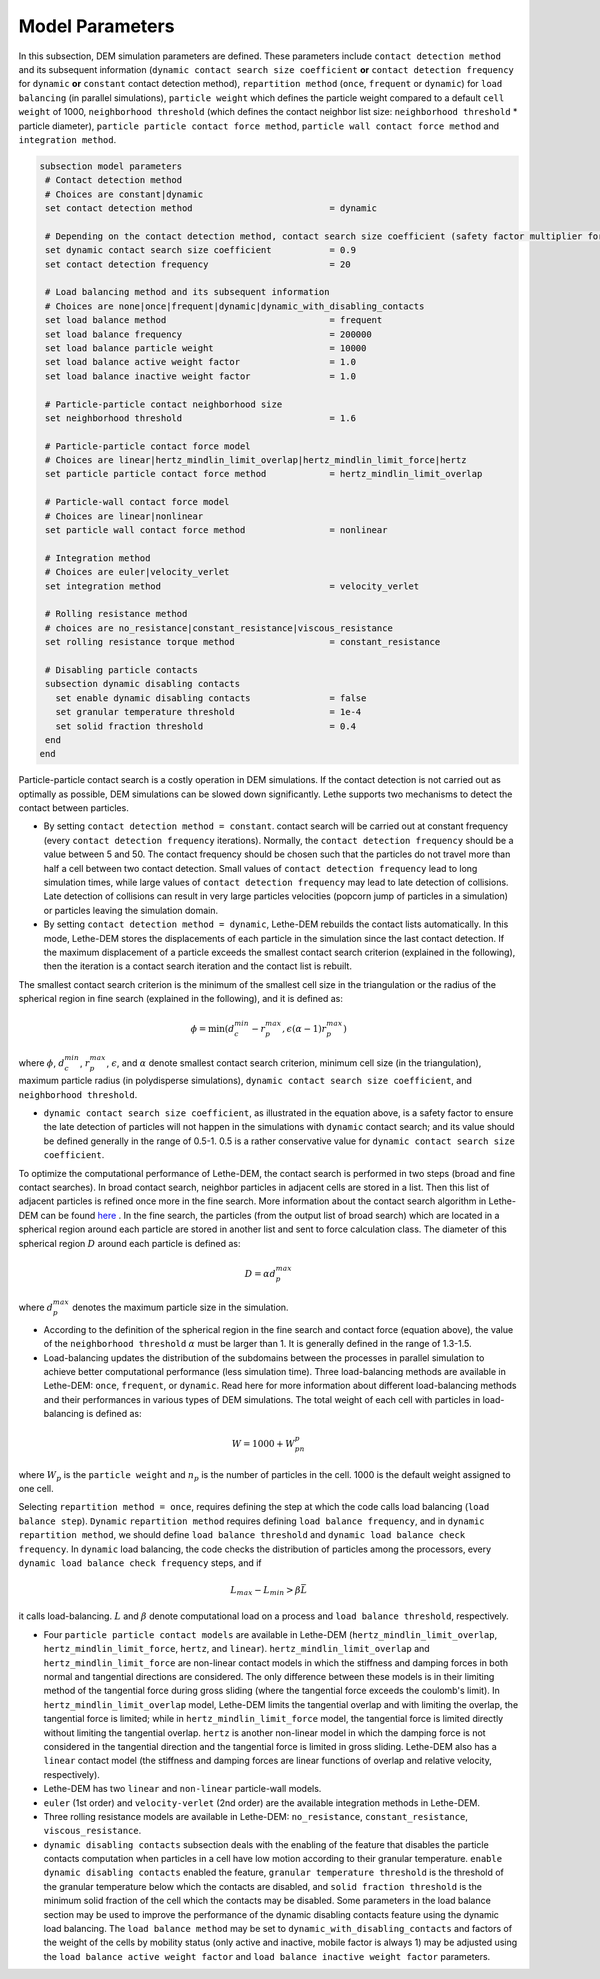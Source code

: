 Model Parameters
-------------------
In this subsection, DEM simulation parameters are defined. These parameters include ``contact detection method`` and its subsequent information (``dynamic contact search size coefficient`` **or** ``contact detection frequency`` for ``dynamic`` **or** ``constant`` contact detection method), ``repartition method`` (``once``, ``frequent`` or ``dynamic``) for ``load balancing`` (in parallel simulations), ``particle weight`` which defines the particle weight compared to a default ``cell weight`` of 1000, ``neighborhood threshold`` (which defines the contact neighbor list size: ``neighborhood threshold`` * particle diameter), ``particle particle contact force method``, ``particle wall contact force method`` and ``integration method``. 


.. code-block:: text

 subsection model parameters
  # Contact detection method
  # Choices are constant|dynamic
  set contact detection method                          = dynamic

  # Depending on the contact detection method, contact search size coefficient (safety factor multiplier for dynamic contact search) or contact detection frequency should be defined for dynamic and constant contact search methods, respectively.
  set dynamic contact search size coefficient           = 0.9
  set contact detection frequency                       = 20

  # Load balancing method and its subsequent information
  # Choices are none|once|frequent|dynamic|dynamic_with_disabling_contacts
  set load balance method                               = frequent
  set load balance frequency                            = 200000
  set load balance particle weight                      = 10000
  set load balance active weight factor                 = 1.0
  set load balance inactive weight factor               = 1.0

  # Particle-particle contact neighborhood size
  set neighborhood threshold                            = 1.6

  # Particle-particle contact force model
  # Choices are linear|hertz_mindlin_limit_overlap|hertz_mindlin_limit_force|hertz
  set particle particle contact force method            = hertz_mindlin_limit_overlap

  # Particle-wall contact force model
  # Choices are linear|nonlinear
  set particle wall contact force method                = nonlinear

  # Integration method
  # Choices are euler|velocity_verlet
  set integration method                                = velocity_verlet

  # Rolling resistance method
  # choices are no_resistance|constant_resistance|viscous_resistance
  set rolling resistance torque method                  = constant_resistance

  # Disabling particle contacts
  subsection dynamic disabling contacts
    set enable dynamic disabling contacts               = false
    set granular temperature threshold                  = 1e-4
    set solid fraction threshold                        = 0.4
  end
 end


Particle-particle contact search is a costly operation in DEM simulations. If the contact detection is not carried out as optimally as possible, DEM simulations can be slowed down significantly. Lethe supports two mechanisms to detect the contact between particles.
 
* By setting ``contact detection method = constant``. contact search will be carried out at constant frequency (every ``contact detection frequency`` iterations). Normally, the ``contact detection frequency`` should be a value between 5 and 50. The contact frequency should be chosen such that the particles do not travel more than half a cell between two contact detection. Small values of ``contact detection frequency`` lead to long simulation times, while large values of ``contact detection frequency`` may lead to late detection of collisions. Late detection of collisions can result in very large particles velocities (popcorn jump of particles in a simulation) or particles leaving the simulation domain.

* By setting ``contact detection method = dynamic``, Lethe-DEM rebuilds the contact lists automatically. In this mode, Lethe-DEM stores the displacements of each particle in the simulation since the last contact detection. If the maximum displacement of a particle exceeds the smallest contact search criterion (explained in the following), then the iteration is a contact search iteration and the contact list is rebuilt.

The smallest contact search criterion is the minimum of the smallest cell size in the triangulation or the radius of the spherical region in fine search (explained in the following), and it is defined as:
 
.. math::
    \phi=\min({d_c^{min}-r_p^{max},\epsilon(\alpha-1)r_p^{max}})

where :math:`{\phi}`, :math:`{d_c^{min}}`, :math:`{r_p^{max}}`, :math:`{\epsilon}`, and :math:`{\alpha}` denote smallest contact search criterion, minimum cell size (in the triangulation), maximum particle radius (in polydisperse simulations), ``dynamic contact search size coefficient``, and ``neighborhood threshold``.

* ``dynamic contact search size coefficient``, as illustrated in the equation above, is a safety factor to ensure the late detection of particles will not happen in the simulations with ``dynamic`` contact search; and its value should be defined generally in the range of 0.5-1. 0.5 is a rather conservative value for ``dynamic contact search size coefficient``.

To optimize the computational performance of Lethe-DEM, the contact search is performed in two steps (broad and fine contact searches). In broad contact search, neighbor particles in adjacent cells are stored in a list. Then this list of adjacent particles is refined once more in the fine search. More information about the contact search algorithm in Lethe-DEM can be found `here <https://arxiv.org/abs/2106.09576>`_ . In the fine search, the particles (from the output list of broad search) which are located in a spherical region around each particle are stored in another list and sent to force calculation class. The diameter of this spherical region :math:`{D}` around each particle is defined as:

.. math::
    D={\alpha}d_p^{max}

where :math:`{d_p^{max}}` denotes the maximum particle size in the simulation.

* According to the definition of the spherical region in the fine search and contact force (equation above), the value of the ``neighborhood threshold`` :math:`{\alpha}` must be larger than 1. It is generally defined in the range of 1.3-1.5.

* Load-balancing updates the distribution of the subdomains between the processes in parallel simulation to achieve better computational performance (less simulation time). Three load-balancing methods are available in Lethe-DEM: ``once``, ``frequent``, or ``dynamic``. Read here for more information about different load-balancing methods and their performances in various types of DEM simulations. The total weight of each cell with particles in load-balancing is defined as:

.. math::
    W=1000+W_pn_p

where :math:`{W_p}` is the ``particle weight`` and :math:`{n_p}` is the number of particles in the cell. 1000 is the default weight assigned to one cell.

Selecting ``repartition method = once``, requires defining the step at which the code calls load balancing (``load balance step``). ``Dynamic`` ``repartition method`` requires defining ``load balance frequency``, and in ``dynamic`` ``repartition method``, we should define ``load balance threshold`` and ``dynamic load balance check frequency``. In ``dynamic`` load balancing, the code checks the distribution of particles among the processors, every ``dynamic load balance check frequency`` steps, and if

.. math::
    L_{max}-L_{min}>{\beta}\bar{L}

it calls load-balancing. :math:`{L}` and :math:`{\beta}` denote computational load on a process and ``load balance threshold``, respectively.

* Four ``particle particle contact models`` are available in Lethe-DEM (``hertz_mindlin_limit_overlap``, ``hertz_mindlin_limit_force``, ``hertz``, and ``linear``). ``hertz_mindlin_limit_overlap`` and ``hertz_mindlin_limit_force`` are non-linear contact models in which the stiffness and damping forces in both normal and tangential directions are considered. The only difference between these models is in their limiting method of the tangential force during gross sliding (where the tangential force exceeds the coulomb's limit). In ``hertz_mindlin_limit_overlap`` model, Lethe-DEM limits the tangential overlap and with limiting the overlap, the tangential force is limited; while in ``hertz_mindlin_limit_force`` model, the tangential force is limited directly without limiting the tangential overlap. ``hertz`` is another non-linear model in which the damping force is not considered in the tangential direction and the tangential force is limited in gross sliding. Lethe-DEM also has a ``linear`` contact model (the stiffness and damping forces are linear functions of overlap and relative velocity, respectively).

* Lethe-DEM has two ``linear`` and ``non-linear`` particle-wall models.

* ``euler`` (1st order) and ``velocity-verlet`` (2nd order) are the available integration methods in Lethe-DEM.

* Three rolling resistance models are available in Lethe-DEM: ``no_resistance``, ``constant_resistance``, ``viscous_resistance``.

* ``dynamic disabling contacts`` subsection deals with the enabling of the feature that disables the particle contacts computation when particles in a cell have low motion according to their granular temperature.
  ``enable dynamic disabling contacts`` enabled the feature, ``granular temperature threshold`` is the threshold of the granular temperature below which the contacts are disabled, and ``solid fraction threshold`` is the minimum solid fraction of the cell which the contacts may be disabled.
  Some parameters in the load balance section may be used to improve the performance of the dynamic disabling contacts feature using the dynamic load balancing. The ``load balance method`` may be set to ``dynamic_with_disabling_contacts`` and factors of the weight of the cells by mobility status (only active and inactive, mobile factor is always 1) may be adjusted using the ``load balance active weight factor`` and ``load balance inactive weight factor`` parameters.